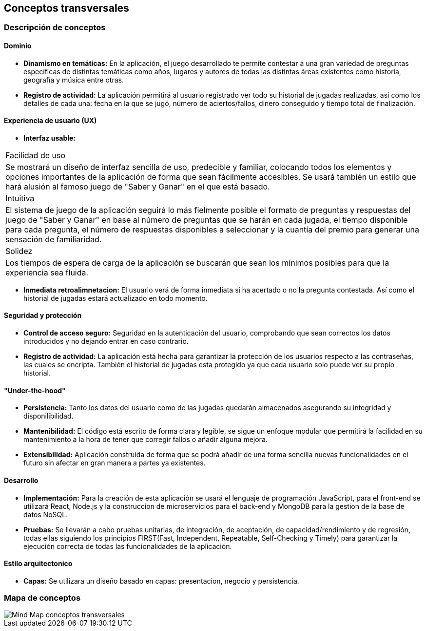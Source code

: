 ifndef::imagesdir[:imagesdir: ../images]

[[section-concepts]]
== Conceptos transversales


=== Descripción de conceptos
==== Dominio

* *Dinamismo en temáticas:* En la aplicación, el juego desarrollado te permite contestar a una gran variedad de preguntas específicas de distintas temáticas como años, lugares y autores de todas las distintas áreas existentes como historia, geografía y música entre otras.
* *Registro de actividad:* La aplicación permitirá al usuario registrado ver todo su historial de jugadas realizadas, así como los detalles de cada una: fecha en la que se jugó, número de aciertos/fallos, dinero conseguido y tiempo total de finalización.


==== Experiencia de usuario (UX)

* *Interfaz usable:* 
|===
| Facilidad de uso
| Se mostrará un diseño de interfaz sencilla de uso, predecible y familiar, colocando todos los elementos y opciones importantes de la aplicación de forma que sean fácilmente accesibles. Se usará también un estilo que hará alusión al famoso juego de "Saber y Ganar" en el que está basado.

| Intuitiva
| El sistema de juego de la aplicación seguirá lo más fielmente posible el formato de preguntas y respuestas del juego de "Saber y Ganar" en base al número de preguntas que se harán en cada jugada, el tiempo disponible para cada pregunta, el número de respuestas disponibles a seleccionar y la cuantía del premio para generar una sensación de familiaridad.

| Solidez
| Los tiempos de espera de carga de la aplicación se buscarán que sean los mínimos posibles para que la experiencia sea fluida.
|===

* *Inmediata retroalimnetacion:* El usuario verá de forma inmediata si ha acertado o no la pregunta contestada. Así como el historial de jugadas estará actualizado en todo momento.


==== Seguridad y protección

* *Control de acceso seguro:* Seguridad en la autenticación del usuario, comprobando que sean correctos los datos introducidos y no dejando entrar en caso contrario.
* *Registro de actividad:* La aplicación está hecha para garantizar la protección de los usuarios respecto a las contraseñas, las cuales se encripta. También el historial de jugadas esta protegido ya que cada usuario solo puede ver su propio historial.


==== "Under-the-hood"

* *Persistencia:* Tanto los datos del usuario como de las jugadas quedarán almacenados asegurando su integridad y disponilibilidad.
* *Mantenibilidad:* El código está escrito de forma clara y legible, se sigue un enfoque modular que permitirá la facilidad en su mantenimiento a la hora de tener que corregir fallos o añadir alguna mejora. 
* *Extensibilidad:* Aplicación construida de forma que se podrá añadir de una forma sencilla nuevas funcionalidades en el futuro sin afectar en gran manera a partes ya existentes.


==== Desarrollo

* *Implementación:* Para la creación de esta aplicación se usará el lenguaje de programación JavaScript, para el front-end se utilizará React, Node.js y la construccion de microservicios para el back-end y MongoDB para la gestion de la base de datos NoSQL.
* *Pruebas:* Se llevarán a cabo pruebas unitarias, de integración, de aceptación, de capacidad/rendimiento y de regresión, todas ellas siguiendo los principios FIRST(Fast, Independent, Repeatable, Self-Checking y Timely) para garantizar la ejecución correcta de todas las funcionalidades de la aplicación. 


==== Estilo arquitectonico

* *Capas:* Se utilizara un diseño basado en capas: presentacion, negocio y persistencia.


=== Mapa de conceptos
image::08-MindMapConceptosTransversales.png["Mind Map conceptos transversales"]
